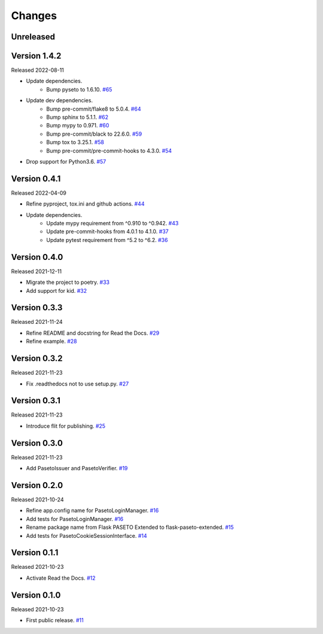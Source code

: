 Changes
=======

Unreleased
----------

Version 1.4.2
-------------

Released 2022-08-11

- Update dependencies.
    - Bump pyseto to 1.6.10. `#65 <https://github.com/dajiaji/flask-paseto-extended/pull/65>`__
- Update dev dependencies.
    - Bump pre-commit/flake8 to 5.0.4. `#64 <https://github.com/dajiaji/flask-paseto-extended/pull/64>`__
    - Bump sphinx to 5.1.1. `#62 <https://github.com/dajiaji/flask-paseto-extended/pull/62>`__
    - Bump mypy to 0.971. `#60 <https://github.com/dajiaji/flask-paseto-extended/pull/60>`__
    - Bump pre-commit/black to 22.6.0. `#59 <https://github.com/dajiaji/flask-paseto-extended/pull/59>`__
    - Bump tox to 3.25.1. `#58 <https://github.com/dajiaji/flask-paseto-extended/pull/58>`__
    - Bump pre-commit/pre-commit-hooks to 4.3.0. `#54 <https://github.com/dajiaji/flask-paseto-extended/pull/54>`__
- Drop support for Python3.6. `#57 <https://github.com/dajiaji/flask-paseto-extended/pull/57>`__

Version 0.4.1
-------------

Released 2022-04-09

- Refine pyproject, tox.ini and github actions. `#44 <https://github.com/dajiaji/flask-paseto-extended/pull/44>`__
- Update dependencies.
    - Update mypy requirement from ^0.910 to ^0.942. `#43 <https://github.com/dajiaji/flask-paseto-extended/pull/43>`__
    - Update pre-commit-hooks from 4.0.1 to 4.1.0. `#37 <https://github.com/dajiaji/flask-paseto-extended/pull/37>`__
    - Update pytest requirement from ^5.2 to ^6.2. `#36 <https://github.com/dajiaji/flask-paseto-extended/pull/36>`__

Version 0.4.0
-------------

Released 2021-12-11

- Migrate the project to poetry. `#33 <https://github.com/dajiaji/flask-paseto-extended/pull/33>`__
- Add support for kid. `#32 <https://github.com/dajiaji/flask-paseto-extended/pull/32>`__

Version 0.3.3
-------------

Released 2021-11-24

- Refine README and docstring for Read the Docs. `#29 <https://github.com/dajiaji/flask-paseto-extended/pull/29>`__
- Refine example. `#28 <https://github.com/dajiaji/flask-paseto-extended/pull/28>`__

Version 0.3.2
-------------

Released 2021-11-23

- Fix .readthedocs not to use setup.py. `#27 <https://github.com/dajiaji/flask-paseto-extended/pull/27>`__

Version 0.3.1
-------------

Released 2021-11-23

- Introduce flit for publishing. `#25 <https://github.com/dajiaji/flask-paseto-extended/pull/25>`__

Version 0.3.0
-------------

Released 2021-11-23

- Add PasetoIssuer and PasetoVerifier. `#19 <https://github.com/dajiaji/flask-paseto-extended/pull/19>`__

Version 0.2.0
-------------

Released 2021-10-24

- Refine app.config name for PasetoLoginManager. `#16 <https://github.com/dajiaji/flask-paseto-extended/pull/16>`__
- Add tests for PasetoLoginManager. `#16 <https://github.com/dajiaji/flask-paseto-extended/pull/16>`__
- Rename package name from Flask PASETO Extended to flask-paseto-extended. `#15 <https://github.com/dajiaji/flask-paseto-extended/pull/15>`__
- Add tests for PasetoCookieSessionInterface. `#14 <https://github.com/dajiaji/flask-paseto-extended/pull/14>`__

Version 0.1.1
-------------

Released 2021-10-23

- Activate Read the Docs. `#12 <https://github.com/dajiaji/flask-paseto-extended/pull/12>`__

Version 0.1.0
-------------

Released 2021-10-23

- First public release. `#11 <https://github.com/dajiaji/flask-paseto-extended/pull/11>`__
